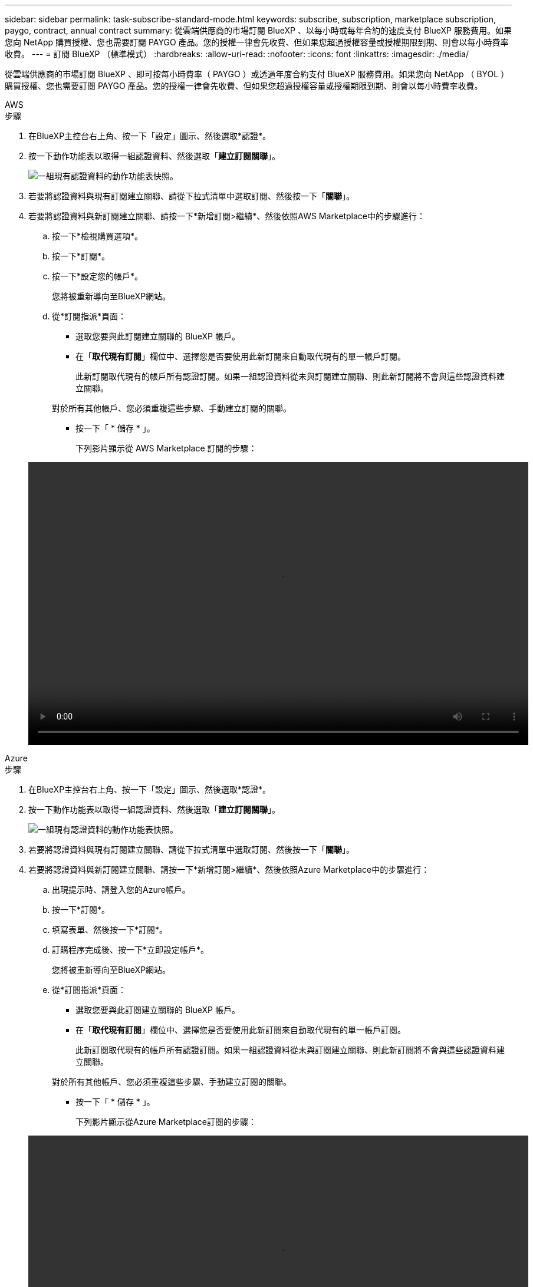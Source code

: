 ---
sidebar: sidebar 
permalink: task-subscribe-standard-mode.html 
keywords: subscribe, subscription, marketplace subscription, paygo, contract, annual contract 
summary: 從雲端供應商的市場訂閱 BlueXP 、以每小時或每年合約的速度支付 BlueXP 服務費用。如果您向 NetApp 購買授權、您也需要訂閱 PAYGO 產品。您的授權一律會先收費、但如果您超過授權容量或授權期限到期、則會以每小時費率收費。 
---
= 訂閱 BlueXP （標準模式）
:hardbreaks:
:allow-uri-read: 
:nofooter: 
:icons: font
:linkattrs: 
:imagesdir: ./media/


[role="lead"]
從雲端供應商的市場訂閱 BlueXP 、即可按每小時費率（ PAYGO ）或透過年度合約支付 BlueXP 服務費用。如果您向 NetApp （ BYOL ）購買授權、您也需要訂閱 PAYGO 產品。您的授權一律會先收費、但如果您超過授權容量或授權期限到期、則會以每小時費率收費。

[role="tabbed-block"]
====
.AWS
--
.步驟
. 在BlueXP主控台右上角、按一下「設定」圖示、然後選取*認證*。
. 按一下動作功能表以取得一組認證資料、然後選取「*建立訂閱關聯*」。
+
image:screenshot_associate_subscription.png["一組現有認證資料的動作功能表快照。"]

. 若要將認證資料與現有訂閱建立關聯、請從下拉式清單中選取訂閱、然後按一下「*關聯*」。
. 若要將認證資料與新訂閱建立關聯、請按一下*新增訂閱>繼續*、然後依照AWS Marketplace中的步驟進行：
+
.. 按一下*檢視購買選項*。
.. 按一下*訂閱*。
.. 按一下*設定您的帳戶*。
+
您將被重新導向至BlueXP網站。

.. 從*訂閱指派*頁面：
+
*** 選取您要與此訂閱建立關聯的 BlueXP 帳戶。
*** 在「*取代現有訂閱*」欄位中、選擇您是否要使用此新訂閱來自動取代現有的單一帳戶訂閱。
+
此新訂閱取代現有的帳戶所有認證訂閱。如果一組認證資料從未與訂閱建立關聯、則此新訂閱將不會與這些認證資料建立關聯。

+
對於所有其他帳戶、您必須重複這些步驟、手動建立訂閱的關聯。

*** 按一下「 * 儲存 * 」。
+
下列影片顯示從 AWS Marketplace 訂閱的步驟：

+
video::video_subscribing_aws.mp4[width=848,height=480]






--
.Azure
--
.步驟
. 在BlueXP主控台右上角、按一下「設定」圖示、然後選取*認證*。
. 按一下動作功能表以取得一組認證資料、然後選取「*建立訂閱關聯*」。
+
image:screenshot_azure_add_subscription.png["一組現有認證資料的動作功能表快照。"]

. 若要將認證資料與現有訂閱建立關聯、請從下拉式清單中選取訂閱、然後按一下「*關聯*」。
. 若要將認證資料與新訂閱建立關聯、請按一下*新增訂閱>繼續*、然後依照Azure Marketplace中的步驟進行：
+
.. 出現提示時、請登入您的Azure帳戶。
.. 按一下*訂閱*。
.. 填寫表單、然後按一下*訂閱*。
.. 訂購程序完成後、按一下*立即設定帳戶*。
+
您將被重新導向至BlueXP網站。

.. 從*訂閱指派*頁面：
+
*** 選取您要與此訂閱建立關聯的 BlueXP 帳戶。
*** 在「*取代現有訂閱*」欄位中、選擇您是否要使用此新訂閱來自動取代現有的單一帳戶訂閱。
+
此新訂閱取代現有的帳戶所有認證訂閱。如果一組認證資料從未與訂閱建立關聯、則此新訂閱將不會與這些認證資料建立關聯。

+
對於所有其他帳戶、您必須重複這些步驟、手動建立訂閱的關聯。

*** 按一下「 * 儲存 * 」。
+
下列影片顯示從Azure Marketplace訂閱的步驟：

+
video::video_subscribing_azure.mp4[width=848,height=480]






--
.Google Cloud
--
.步驟
. 在BlueXP主控台右上角、按一下「設定」圖示、然後選取*認證*。
. 按一下動作功能表以取得一組認證資料、然後選取「*建立訂閱關聯*」。
+
image:screenshot_gcp_add_subscription.png["一組現有認證資料的動作功能表快照。"]

. 若要將認證資料與現有訂閱建立關聯、請從下拉式清單中選取Google Cloud專案和訂閱、然後按一下* Associat*。
+
image:screenshot_gcp_associate.gif["Google Cloud 專案的快照、以及 Google Cloud 認證的訂閱內容。"]

. 如果您尚未訂閱、請按一下*新增訂閱>繼續*、然後依照Google Cloud Marketplace中的步驟進行。
+

NOTE: 在您完成下列步驟之前、請先確認您的Google Cloud帳戶擁有「帳單管理」權限、以及BlueXP登入權限。

+
.. 重新導向至之後 https://console.cloud.google.com/marketplace/product/netapp-cloudmanager/cloud-manager["Google Cloud Marketplace上的NetApp BlueXP頁面"^]下、請確定在頂端導覽功能表中選取正確的專案。
+
image:screenshot_gcp_cvo_marketplace.png["Google Cloud 中 Cloud Volumes ONTAP 市場頁面的螢幕擷取畫面。"]

.. 按一下*訂閱*。
.. 選擇適當的帳單帳戶、並同意條款與條件。
.. 按一下*訂閱*。
+
此步驟會將您的轉帳要求傳送給NetApp。

.. 在快顯對話方塊中、按一下*向NetApp、Inc.*註冊
+
您必須完成此步驟、才能將 Google Cloud 訂閱連結至您的 BlueXP 帳戶。連結訂閱的程序要等到您從本頁重新導向、然後登入BluXP之後才會完成。

+
image:screenshot_gcp_marketplace_register.png["註冊快顯畫面。"]

.. 完成「*訂閱指派*」頁面上的步驟：
+

NOTE: 如果貴組織的人員已從您的帳單帳戶訂閱NetApp BlueXP訂閱、您將會被重新導向至 https://bluexp.netapp.com/ontap-cloud?x-gcp-marketplace-token=["BlueXP網站上的「支持」頁面Cloud Volumes ONTAP"^] 而是。如果這是意外情況、請聯絡您的NetApp銷售團隊。Google每個Google帳單帳戶只能啟用一次訂閱。

+
*** 選取您要與此訂閱建立關聯的 BlueXP 帳戶。
*** 在「*取代現有訂閱*」欄位中、選擇您是否要使用此新訂閱來自動取代現有的單一帳戶訂閱。
+
此新訂閱取代現有的帳戶所有認證訂閱。如果一組認證資料從未與訂閱建立關聯、則此新訂閱將不會與這些認證資料建立關聯。

+
對於所有其他帳戶、您必須重複這些步驟、手動建立訂閱的關聯。

*** 按一下「 * 儲存 * 」。
+
下列影片顯示從Google Cloud Marketplace訂閱的步驟：

+
video::video-subscribing-google-cloud.mp4[width=848,height=480]


.. 完成此程序後、請瀏覽至BlueXP中的「認證」頁面、然後選取此新的訂閱。
+
image:screenshot_gcp_associate.gif["訂閱指派頁面的快照。"]





--
====
